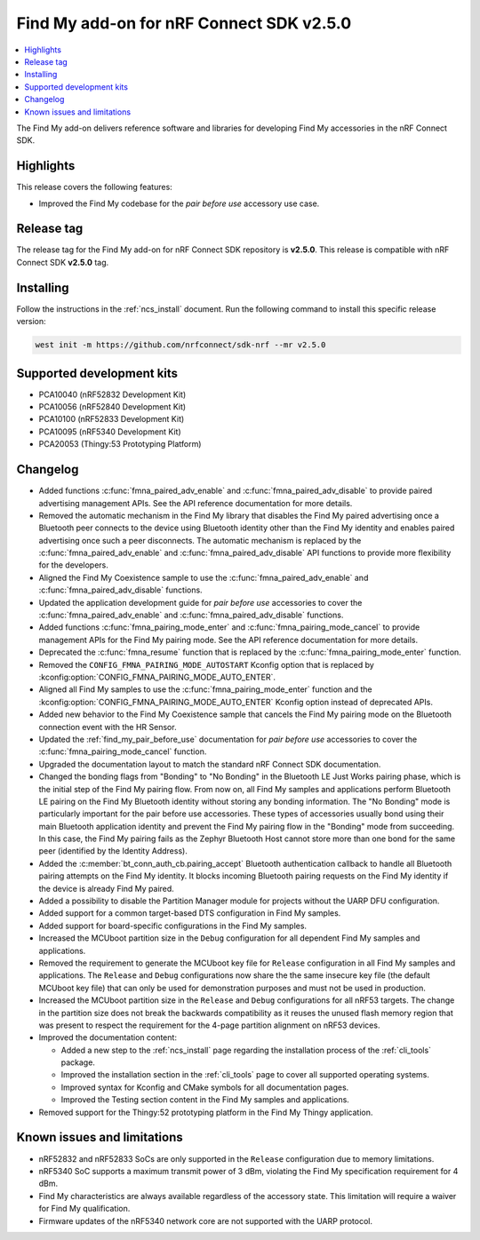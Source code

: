.. _find_my_release_notes_250:

Find My add-on for nRF Connect SDK v2.5.0
#########################################

.. contents::
   :local:
   :depth: 2

The Find My add-on delivers reference software and libraries for developing Find My accessories in the nRF Connect SDK.

Highlights
**********

This release covers the following features:

* Improved the Find My codebase for the *pair before use* accessory use case.

Release tag
***********

The release tag for the Find My add-on for nRF Connect SDK repository is **v2.5.0**.
This release is compatible with nRF Connect SDK **v2.5.0** tag.

Installing
**********

Follow the instructions in the :ref:`ncs_install` document.
Run the following command to install this specific release version:

.. code-block:: console

    west init -m https://github.com/nrfconnect/sdk-nrf --mr v2.5.0

Supported development kits
**************************

* PCA10040 (nRF52832 Development Kit)
* PCA10056 (nRF52840 Development Kit)
* PCA10100 (nRF52833 Development Kit)
* PCA10095 (nRF5340 Development Kit)
* PCA20053 (Thingy:53 Prototyping Platform)

Changelog
*********

* Added functions :c:func:`fmna_paired_adv_enable` and :c:func:`fmna_paired_adv_disable` to provide paired advertising management APIs.
  See the API reference documentation for more details.
* Removed the automatic mechanism in the Find My library that disables the Find My paired advertising once a Bluetooth peer connects to the device using Bluetooth identity other than the Find My identity and enables paired advertising once such a peer disconnects.
  The automatic mechanism is replaced by the :c:func:`fmna_paired_adv_enable` and :c:func:`fmna_paired_adv_disable` API functions to provide more flexibility for the developers.
* Aligned the Find My Coexistence sample to use the :c:func:`fmna_paired_adv_enable` and :c:func:`fmna_paired_adv_disable` functions.
* Updated the application development guide for *pair before use* accessories to cover the :c:func:`fmna_paired_adv_enable` and :c:func:`fmna_paired_adv_disable` functions.
* Added functions :c:func:`fmna_pairing_mode_enter` and :c:func:`fmna_pairing_mode_cancel` to provide management APIs for the Find My pairing mode.
  See the API reference documentation for more details.
* Deprecated the :c:func:`fmna_resume` function that is replaced by the :c:func:`fmna_pairing_mode_enter` function.
* Removed the ``CONFIG_FMNA_PAIRING_MODE_AUTOSTART`` Kconfig option that is replaced by :kconfig:option:`CONFIG_FMNA_PAIRING_MODE_AUTO_ENTER`.
* Aligned all Find My samples to use the :c:func:`fmna_pairing_mode_enter` function and the :kconfig:option:`CONFIG_FMNA_PAIRING_MODE_AUTO_ENTER` Kconfig option instead of deprecated APIs.
* Added new behavior to the Find My Coexistence sample that cancels the Find My pairing mode on the Bluetooth connection event with the HR Sensor.
* Updated the :ref:`find_my_pair_before_use` documentation for *pair before use* accessories to cover the :c:func:`fmna_pairing_mode_cancel` function.
* Upgraded the documentation layout to match the standard nRF Connect SDK documentation.
* Changed the bonding flags from "Bonding" to "No Bonding" in the Bluetooth LE Just Works pairing phase, which is the initial step of the Find My pairing flow.
  From now on, all Find My samples and applications perform Bluetooth LE pairing on the Find My Bluetooth identity without storing any bonding information.
  The "No Bonding" mode is particularly important for the pair before use accessories.
  These types of accessories usually bond using their main Bluetooth application identity and prevent the Find My pairing flow in the "Bonding" mode from succeeding.
  In this case, the Find My pairing fails as the Zephyr Bluetooth Host cannot store more than one bond for the same peer (identified by the Identity Address).
* Added the :c:member:`bt_conn_auth_cb.pairing_accept` Bluetooth authentication callback to handle all Bluetooth pairing attempts on the Find My identity.
  It blocks incoming Bluetooth pairing requests on the Find My identity if the device is already Find My paired.
* Added a possibility to disable the Partition Manager module for projects without the UARP DFU configuration.
* Added support for a common target-based DTS configuration in Find My samples.
* Added support for board-specific configurations in the Find My samples.
* Increased the MCUboot partition size in the ``Debug`` configuration for all dependent Find My samples and applications.
* Removed the requirement to generate the MCUboot key file for ``Release`` configuration in all Find My samples and applications.
  The ``Release`` and ``Debug`` configurations now share the the same insecure key file (the default MCUboot key file) that can only be used for demonstration purposes and must not be used in production.
* Increased the MCUboot partition size in the ``Release`` and ``Debug`` configurations for all nRF53 targets.
  The change in the partition size does not break the backwards compatibility as it reuses the unused flash memory region that was present to respect the requirement for the 4-page partition alignment on nRF53 devices.
* Improved the documentation content:

  * Added a new step to the :ref:`ncs_install` page regarding the installation process of the :ref:`cli_tools` package.
  * Improved the installation section in the :ref:`cli_tools` page to cover all supported operating systems.
  * Improved syntax for Kconfig and CMake symbols for all documentation pages.
  * Improved the Testing section content in the Find My samples and applications.
* Removed support for the Thingy:52 prototyping platform in the Find My Thingy application.

Known issues and limitations
****************************

* nRF52832 and nRF52833 SoCs are only supported in the ``Release`` configuration due to memory limitations.
* nRF5340 SoC supports a maximum transmit power of 3 dBm, violating the Find My specification requirement for 4 dBm.
* Find My characteristics are always available regardless of the accessory state.
  This limitation will require a waiver for Find My qualification.
* Firmware updates of the nRF5340 network core are not supported with the UARP protocol.
